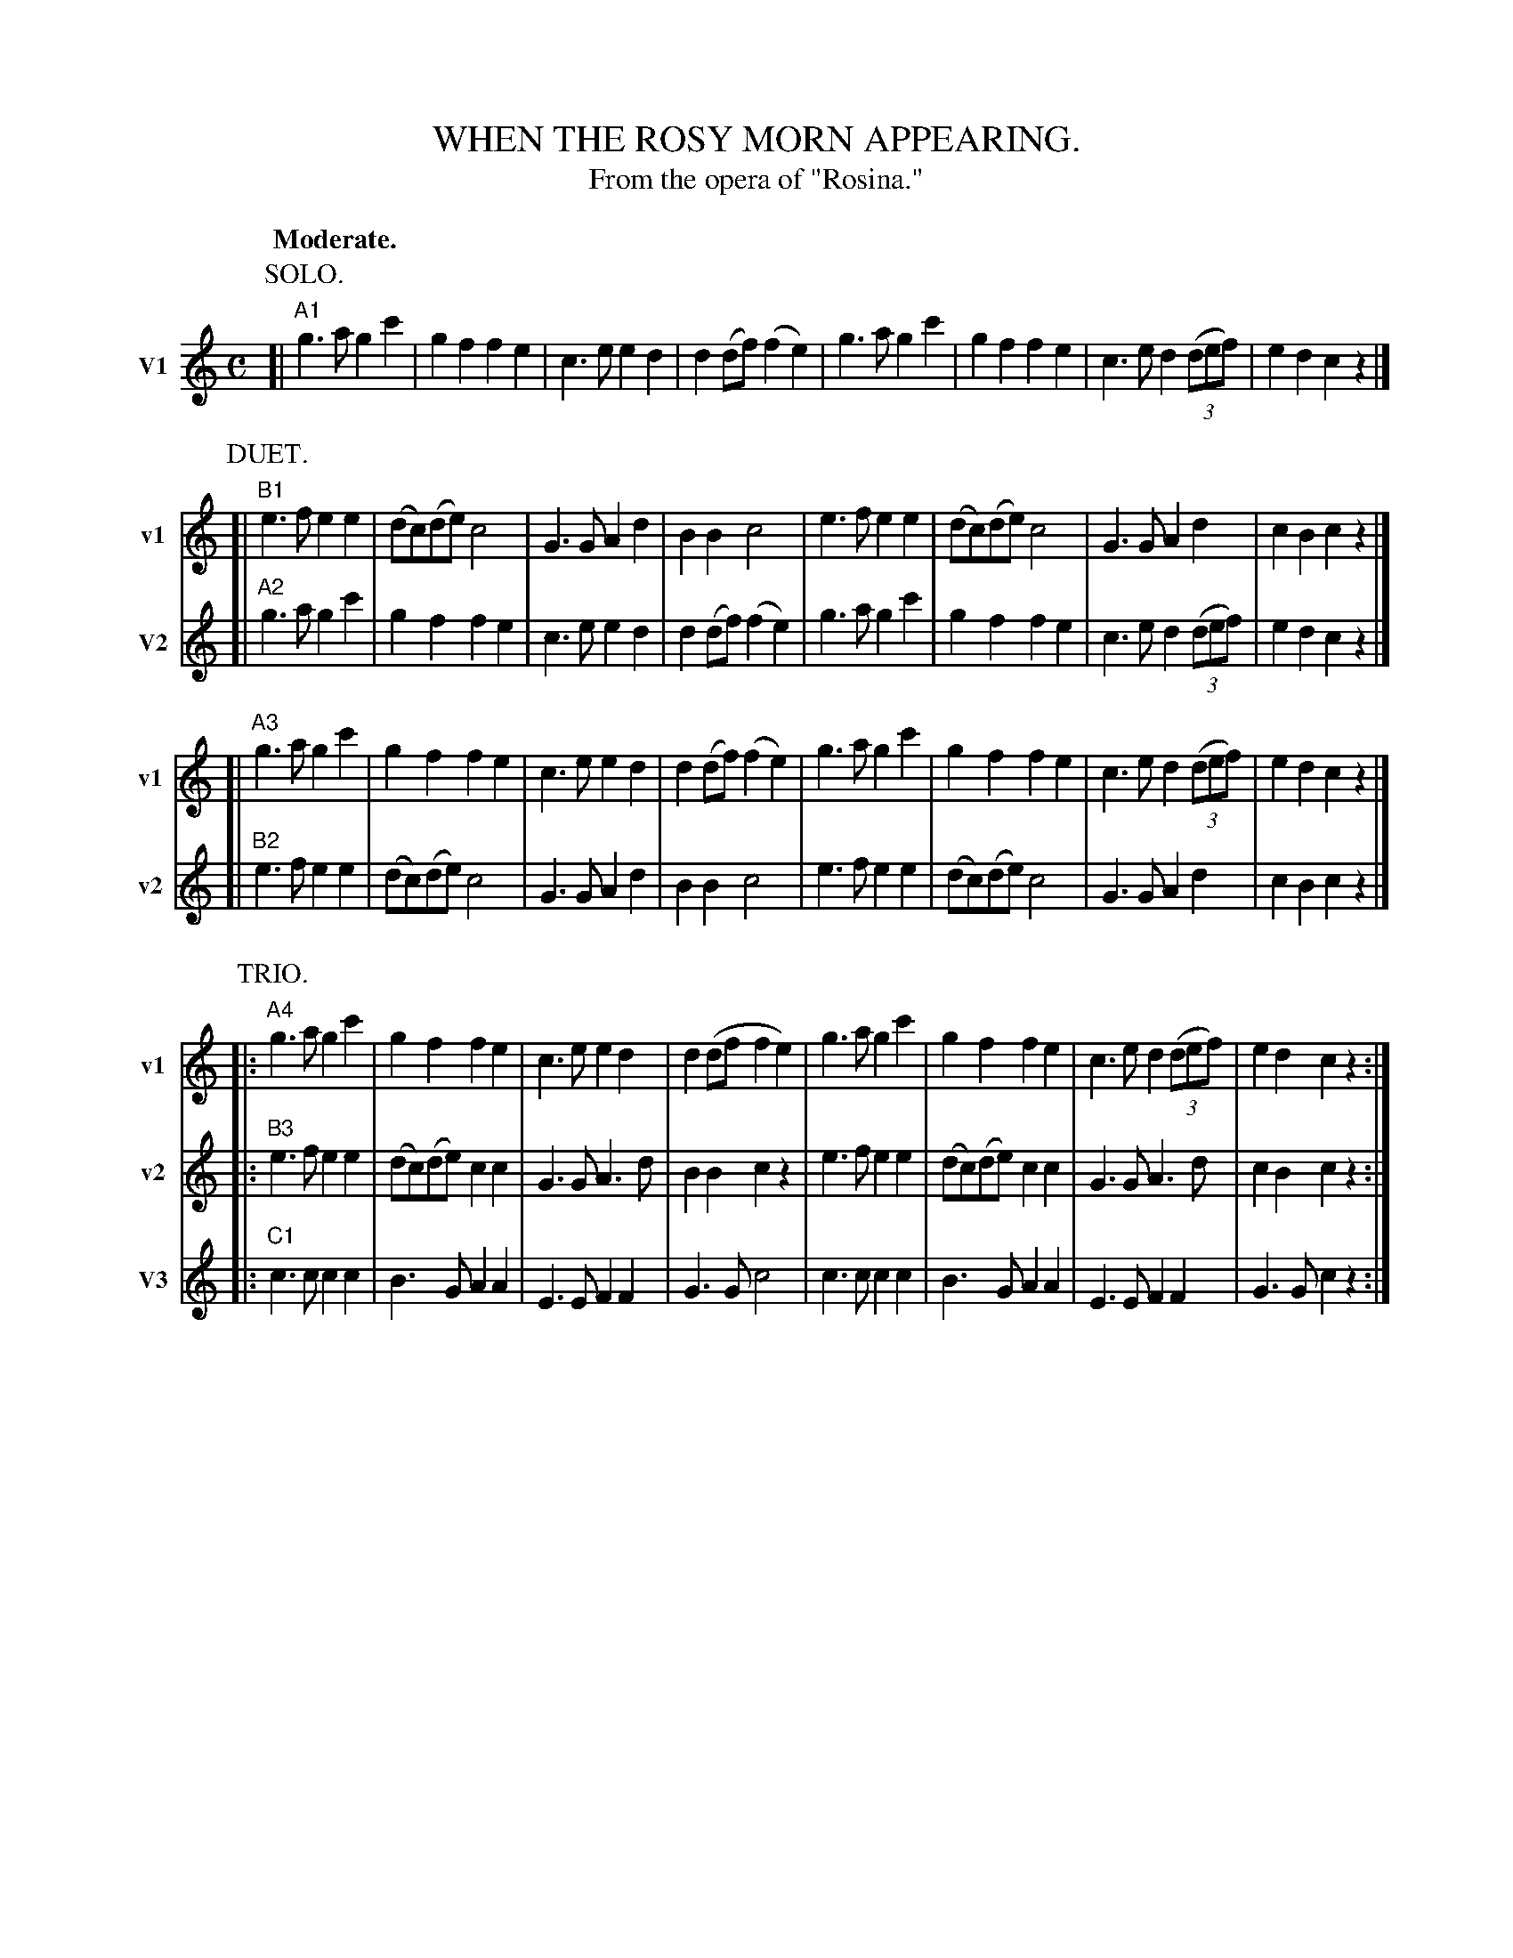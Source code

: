 X: 21385
T: WHEN THE ROSY MORN APPEARING.
T: From the opera of "Rosina."
Q: "Moderate."
%R: march
N: This is version 2, for ABC software that uses suppressed empty staves in staff systems.
B: W. Hamilton "Universal Tune-Book" Vol. 2 Glasgow 1846 p.138 #5 (and p.139 #1)
S: http://s3-eu-west-1.amazonaws.com/itma.dl.printmaterial/book_pdfs/hamiltonvol2web.pdf
Z: 2016 John Chambers <jc:trillian.mit.edu>
M: C
L: 1/8
K: C
%%staffnonote 0	% Suppress staffs with no notes
% - - - - - - - - - - - - - - - - - - - - - - - - -
% Staff system 1:
P: SOLO.
[V:1 nm="V1" snm="v1"] [|"A1"\
g3a g2c'2 | g2f2 f2e2 | c3e e2d2 | d2(df) (f2e2) |\
g3a g2c'2 | g2f2 f2e2 | c3e d2(3(def) | e2d2 c2z2 |]
[V: 2] Z8 |
[V: 3] Z8 |
% - - - - - - - - - - - - - - - - - - - - - - - - -
% Staff system 2:
P: DUET.
[V:1 staves=2] [|"B1"\
e3f e2e2 | (dc)(de) c4 | G3G A2d2 | B2B2 c4 |\
e3f e2e2 | (dc)(de) c4 | G3G A2d2 | c2B2 c2z2 |]
[V:2 nm="V2" snm="v2"] [|"A2"\
g3a g2c'2 | g2f2 f2e2 | c3e e2d2 | d2(df) (f2e2) |\
g3a g2c'2 | g2f2 f2e2 | c3e d2(3(def) | e2d2 c2z2 |]
[V: 3] Z8 |
% - - - - - - - - - - - - - - - - - - - - - - - - -
% Staff system 3:
[V:1] [|"A3"\
g3a g2c'2 | g2f2 f2e2 | c3e e2d2 | d2(df)(f2e2) |\
g3a g2c'2 | g2f2 f2e2 | c3e d2(3(def) | e2d2 c2z2 |]
[V:2] [|"B2"\
e3f e2e2 | (dc)(de) c4 | G3G A2d2 | B2B2 c4 |\
e3f e2e2 | (dc)(de) c4 | G3G A2d2 | c2B2 c2z2 |]
[V: 3] Z8 |
% - - - - - - - - - - - - - - - - - - - - - - - - -
% Staff system 4:
P: TRIO.
[V:1 staves=3] |:"A4"\
g3a g2c'2 | g2f2 f2e2 | c3e e2d2 | d2(df f2e2) |\
g3a g2c'2 | g2f2 f2e2 | c3e d2(3(def) | e2d2 c2z2 :|
[V:2] |:"B3"\
e3f e2e2 | (dc)(de) c2c2 | G3G A3d | B2B2 c2z2 |\
e3f e2e2 | (dc)(de) c2c2 | G3G A3d | c2B2 c2z2 :|
[V:3 nm="V3" snm="v3"] |:"C1"\
c3c c2c2 | B3G A2A2 | E3E F2F2 | G3G c4 |\
c3c c2c2 | B3G A2A2 | E3E F2F2 | G3G c2z2 :|
% - - - - - - - - - - - - - - - - - - - - - - - - -
